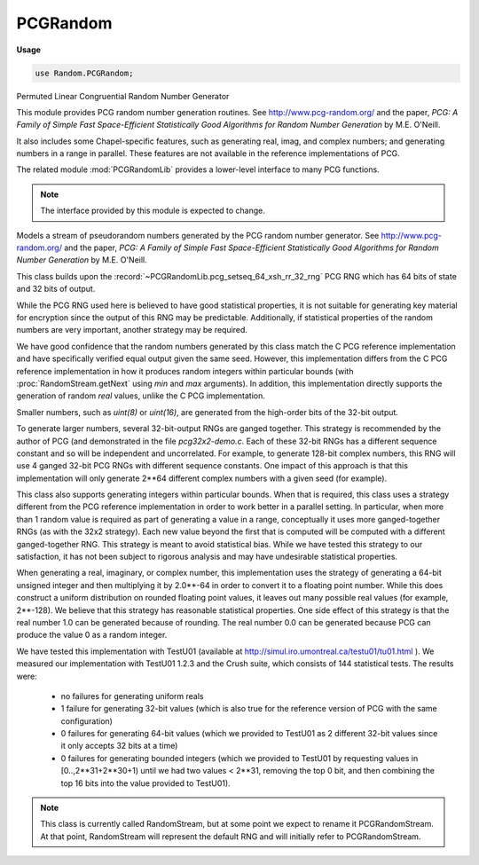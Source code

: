 .. default-domain:: chpl

.. module:: PCGRandom
   :synopsis: Permuted Linear Congruential Random Number Generator

PCGRandom
=========
**Usage**

.. code-block:: chapel

   use Random.PCGRandom;


Permuted Linear Congruential Random Number Generator

This module provides PCG random number generation routines.
See http://www.pcg-random.org/
and the paper, `PCG: A Family of Simple Fast Space-Efficient Statistically
Good Algorithms for Random Number Generation` by M.E. O'Neill.

It also includes some Chapel-specific features, such as generating real,
imag, and complex numbers; and generating numbers in a range in parallel.
These features are not available in the reference implementations of PCG.

The related module :mod:`PCGRandomLib` provides a lower-level interface to
many PCG functions.

.. note::

  The interface provided by this module is expected to change.



.. class:: RandomStream

   
   
   Models a stream of pseudorandom numbers generated by the PCG random number
   generator.  See http://www.pcg-random.org/ and the paper, `PCG: A Family
   of Simple Fast Space-Efficient Statistically Good Algorithms for Random
   Number Generation` by M.E. O'Neill.
   
   This class builds upon the :record:`~PCGRandomLib.pcg_setseq_64_xsh_rr_32_rng` PCG RNG
   which has 64 bits of state and 32 bits of output.
   
   While the PCG RNG used here is believed to have good statistical
   properties, it is not suitable for generating key material for encryption
   since the output of this RNG may be predictable.
   Additionally, if statistical properties of the random numbers are very
   important, another strategy may be required.
   
   We have good confidence that the random numbers generated by this class
   match the C PCG reference implementation and have specifically verified
   equal output given the same seed. However, this implementation differs
   from the C PCG reference implementation in how it produces random integers
   within particular bounds (with :proc:`RandomStream.getNext` using `min`
   and `max` arguments). In addition, this implementation directly supports
   the generation of random `real` values, unlike the C PCG implementation.
   
   Smaller numbers, such as `uint(8)` or `uint(16)`, are generated from
   the high-order bits of the 32-bit output.
   
   To generate larger numbers, several 32-bit-output RNGs are ganged
   together.  This strategy is recommended by the author of PCG (and
   demonstrated in the file `pcg32x2-demo.c`. Each of these 32-bit RNGs has a
   different sequence constant and so will be independent and uncorrelated.
   For example, to generate 128-bit complex numbers, this RNG will use
   4 ganged 32-bit PCG RNGs with different sequence constants. One impact of
   this approach is that this implementation will only generate 2**64
   different complex numbers with a given seed (for example).
   
   This class also supports generating integers within particular bounds.
   When that is required, this class uses a strategy different from the PCG
   reference implementation in order to work better in a parallel setting. In
   particular, when more than 1 random value is required as part of
   generating a value in a range, conceptually it uses more ganged-together
   RNGs (as with the 32x2 strategy). Each new value beyond the first that
   is computed will be computed with a different ganged-together RNG.
   This strategy is meant to avoid statistical bias. While we have tested
   this strategy to our satisfaction, it has not been subject to rigorous
   analysis and may have undesirable statistical properties.
   
   When generating a real, imaginary, or complex number, this implementation
   uses the strategy of generating a 64-bit unsigned integer and then
   multiplying it by 2.0**-64 in order to convert it to a floating point
   number. While this does construct a uniform distribution on rounded
   floating point values, it leaves out many possible real values (for
   example, 2**-128). We believe that this strategy has reasonable
   statistical properties. One side effect of this strategy is that the real
   number 1.0 can be generated because of rounding. The real number 0.0 can
   be generated because PCG can produce the value 0 as a random integer.
   
   
   We have tested this implementation with TestU01 (available at
   http://simul.iro.umontreal.ca/testu01/tu01.html ).  We measured our
   implementation with TestU01 1.2.3 and the Crush suite, which consists of
   144 statistical tests. The results were:
   
    * no failures for generating uniform reals
    * 1 failure for generating 32-bit values (which is also true for the
      reference version of PCG with the same configuration)
    * 0 failures for generating 64-bit values (which we provided to TestU01
      as 2 different 32-bit values since it only accepts 32 bits at a time)
    * 0 failures for generating bounded integers (which we provided to
      TestU01 by requesting values in [0..,2**31+2**30+1) until we
      had two values < 2**31, removing the top 0 bit, and then combining
      the top 16 bits into the value provided to TestU01).
   
   
   .. note::
   
      This class is currently called RandomStream, but at some point
      we expect to rename it PCGRandomStream. At that point, RandomStream
      will represent the default RNG and will initially refer to
      PCGRandomStream.
   
   


   .. attribute:: type eltType

      
      Specifies the type of value generated by the PCGRandomStream.
      All numeric types are supported: `int`, `uint`, `real`, `imag`,
      `complex`, and `bool` types of all sizes.
      

   .. attribute:: const seed: int(64)

      
      The seed value for the PRNG.
      

   .. attribute:: param parSafe: bool = true

      
      Indicates whether or not the PCGRandomStream needs to be
      parallel-safe by default.  If multiple tasks interact with it in
      an uncoordinated fashion, this must be set to `true`.  If it will
      only be called from a single task, or if only one task will call
      into it at a time, setting to `false` will reduce overhead related
      to ensuring mutual exclusion.
      

   .. method:: proc init(type eltType, seed: int(64) = SeedGenerator.currentTime, param parSafe: bool = true)

      
      Creates a new stream of random numbers using the specified seed
      and parallel safety.
      
      :arg eltType: The element type to be generated.
      :type eltType: `type`
      
      :arg seed: The seed to use for the PRNG.  Defaults to
        `currentTime` from :type:`RandomSupport.SeedGenerator`.
        Can be any int(64) value.
      :type seed: `int(64)`
      
      :arg parSafe: The parallel safety setting.  Defaults to `true`.
      :type parSafe: `bool`
      
      

   .. method:: proc getNext(type resultType = eltType): resultType

      
      Returns the next value in the random stream.
      
      Generated reals are in [0,1] - both 0.0 and 1.0 are possible values.
      Imaginary numbers are analogously in [0i, 1i]. Complex numbers will
      consist of a generated real and imaginary part, so 0.0+0.0i and 1.0+1.0i
      are possible.
      
      Generated integers cover the full value range of the integer.
      
      :arg resultType: the type of the result. Defaults to :type:`eltType`.
        `resultType` must be the same or a smaller size number.
      :returns: The next value in the random stream as type `resultType`.
      

   .. method:: proc getNext(min: eltType, max: eltType): eltType

      
      Return the next random value but within a particular range.
      Returns a number in [`min`, `max`] (inclusive).
      
      .. note::
      
         For integers, this class uses a strategy for generating a value
         in a particular range that has not been subject to rigorous
         study and may have statistical problems.
      
         For real numbers, this class generates a random value in [max, min]
         by computing a random value in [0,1] and scaling and shifting that
         value. Note that not all possible floating point values in
         the interval [`min`, `max`] can be constructed in this way.
      
      

   .. method:: proc skipToNth(n: integral)

      
      Advances/rewinds the stream to the `n`-th value in the sequence.
      The first corresponds to n=1. It is an error to call this
      routine with n <= 0.
      
      :arg n: The position in the stream to skip to.  Must be > 0.
      :type n: `integral`
      

   .. method:: proc getNth(n: integral): eltType

      
      Advance/rewind the stream to the `n`-th value and return it
      (advancing the stream by one).  This is equivalent to
      :proc:`skipToNth()` followed by :proc:`getNext()`.
      
      :arg n: The position in the stream to skip to.  Must be > 0.
      :type n: `integral`
      
      :returns: The `n`-th value in the random stream as type :type:`eltType`.
      

   .. method:: proc fillRandom(arr: [] eltType)

      
      Fill the argument array with pseudorandom values.  This method is
      identical to the standalone :proc:`~Random.fillRandom` procedure,
      except that it consumes random values from the
      :class:`RandomStream` object on which it's invoked rather
      than creating a new stream for the purpose of the call.
      
      :arg arr: The array to be filled
      :type arr: [] :type:`eltType`
      

   .. method:: proc shuffle(arr: [?D] ?eltType)

      Randomly shuffle a 1-D array. 

   .. method:: proc permutation(arr: [] eltType)

      Produce a random permutation, storing it in a 1-D array.
      The resulting array will include each value from low..high
      exactly once, where low and high refer to the array's domain.
      

   .. method:: proc iterate(D: domain, type resultType = eltType)

      
      
      Returns an iterable expression for generating `D.numIndices` random
      numbers. The RNG state will be immediately advanced by `D.numIndices`
      before the iterable expression yields any values.
      
      The returned iterable expression is useful in parallel contexts,
      including standalone and zippered iteration. The domain will determine
      the parallelization strategy.
      
      :arg D: a domain
      :arg resultType: the type of number to yield
      :return: an iterable expression yielding random `resultType` values
      
      

